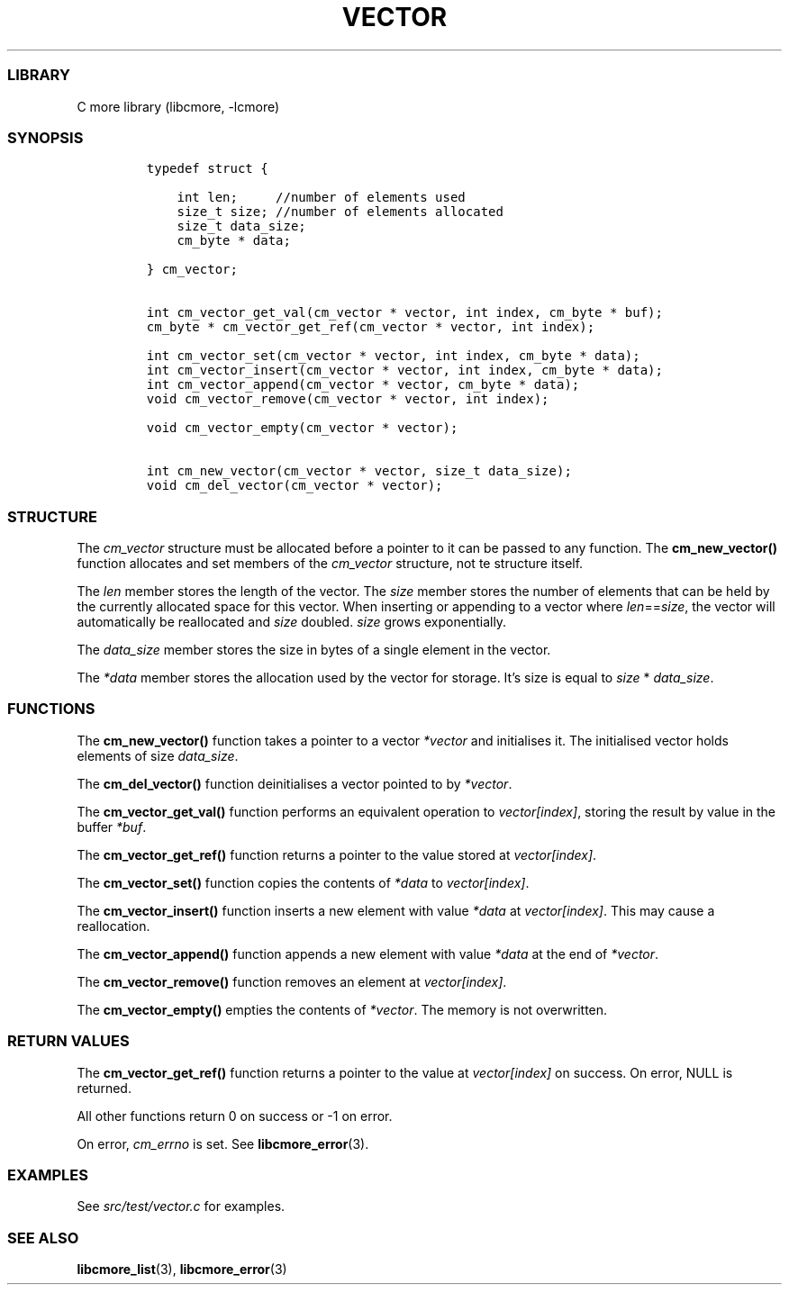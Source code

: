 .IX Title "VECTOR 3
.TH VECTOR 3 "May 2024" "libcmore v0.0.3" "vector"
.\" Automatically generated by Pandoc 3.1.2
.\"
.\" Define V font for inline verbatim, using C font in formats
.\" that render this, and otherwise B font.
.ie "\f[CB]x\f[]"x" \{\
. ftr V B
. ftr VI BI
. ftr VB B
. ftr VBI BI
.\}
.el \{\
. ftr V CR
. ftr VI CI
. ftr VB CB
. ftr VBI CBI
.\}
.hy
.SS LIBRARY
.PP
C more library (libcmore, -lcmore)
.SS SYNOPSIS
.IP
.nf
\f[C]
typedef struct {

    int len;     //number of elements used
    size_t size; //number of elements allocated
    size_t data_size;
    cm_byte * data;

} cm_vector;


int cm_vector_get_val(cm_vector * vector, int index, cm_byte * buf);
cm_byte * cm_vector_get_ref(cm_vector * vector, int index);

int cm_vector_set(cm_vector * vector, int index, cm_byte * data);
int cm_vector_insert(cm_vector * vector, int index, cm_byte * data);
int cm_vector_append(cm_vector * vector, cm_byte * data);
void cm_vector_remove(cm_vector * vector, int index);

void cm_vector_empty(cm_vector * vector);

int cm_new_vector(cm_vector * vector, size_t data_size);
void cm_del_vector(cm_vector * vector);
\f[R]
.fi
.SS STRUCTURE
.PP
The \f[I]cm_vector\f[R] structure must be allocated before a pointer to
it can be passed to any function.
The \f[B]cm_new_vector()\f[R] function allocates and set members of the
\f[I]cm_vector\f[R] structure, not te structure itself.
.PP
The \f[I]len\f[R] member stores the length of the vector.
The \f[I]size\f[R] member stores the number of elements that can be held
by the currently allocated space for this vector.
When inserting or appending to a vector where
\f[I]len\f[R]==\f[I]size\f[R], the vector will automatically be
reallocated and \f[I]size\f[R] doubled.
\f[I]size\f[R] grows exponentially.
.PP
The \f[I]data_size\f[R] member stores the size in bytes of a single
element in the vector.
.PP
The \f[I]*data\f[R] member stores the allocation used by the vector for
storage.
It\[cq]s size is equal to \f[I]size\f[R] * \f[I]data_size\f[R].
.SS FUNCTIONS
.PP
The \f[B]cm_new_vector()\f[R] function takes a pointer to a vector
\f[I]*vector\f[R] and initialises it.
The initialised vector holds elements of size \f[I]data_size\f[R].
.PP
The \f[B]cm_del_vector()\f[R] function deinitialises a vector pointed to
by \f[I]*vector\f[R].
.PP
The \f[B]cm_vector_get_val()\f[R] function performs an equivalent
operation to \f[I]vector[index]\f[R], storing the result by value in the
buffer \f[I]*buf\f[R].
.PP
The \f[B]cm_vector_get_ref()\f[R] function returns a pointer to the
value stored at \f[I]vector[index]\f[R].
.PP
The \f[B]cm_vector_set()\f[R] function copies the contents of
\f[I]*data\f[R] to \f[I]vector[index]\f[R].
.PP
The \f[B]cm_vector_insert()\f[R] function inserts a new element with
value \f[I]*data\f[R] at \f[I]vector[index]\f[R].
This may cause a reallocation.
.PP
The \f[B]cm_vector_append()\f[R] function appends a new element with
value \f[I]*data\f[R] at the end of \f[I]*vector\f[R].
.PP
The \f[B]cm_vector_remove()\f[R] function removes an element at
\f[I]vector[index]\f[R].
.PP
The \f[B]cm_vector_empty()\f[R] empties the contents of
\f[I]*vector\f[R].
The memory is not overwritten.
.SS RETURN VALUES
.PP
The \f[B]cm_vector_get_ref()\f[R] function returns a pointer to the
value at \f[I]vector[index]\f[R] on success.
On error, NULL is returned.
.PP
All other functions return 0 on success or -1 on error.
.PP
On error, \f[I]cm_errno\f[R] is set.
See \f[B]libcmore_error\f[R](3).
.SS EXAMPLES
.PP
See \f[I]src/test/vector.c\f[R] for examples.
.SS SEE ALSO
.PP
\f[B]libcmore_list\f[R](3), \f[B]libcmore_error\f[R](3)
